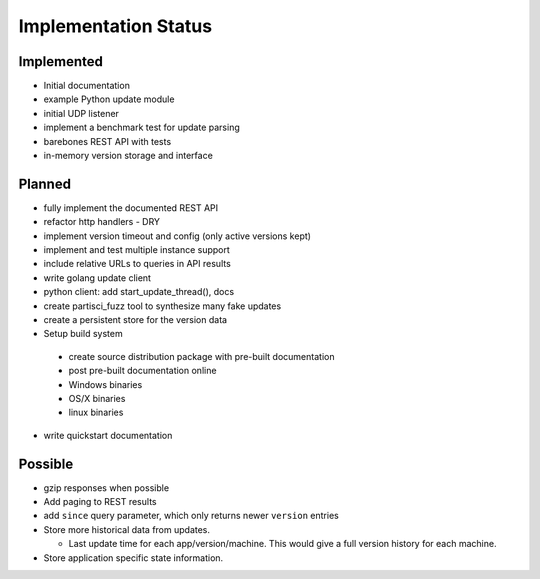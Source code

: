 Implementation Status
=====================

Implemented
-----------

* Initial documentation
* example Python update module
* initial UDP listener
* implement a benchmark test for update parsing
* barebones REST API with tests
* in-memory version storage and interface

Planned
-------

* fully implement the documented REST API
* refactor http handlers - DRY
* implement version timeout and config (only active versions kept)
* implement and test multiple instance support
* include relative URLs to queries in API results
* write golang update client
* python client: add start_update_thread(), docs
* create partisci_fuzz tool to synthesize many fake updates
* create a persistent store for the version data
* Setup build system

 * create source distribution package with pre-built documentation
 * post pre-built documentation online
 * Windows binaries
 * OS/X binaries
 * linux binaries

* write quickstart documentation

Possible
--------

* gzip responses when possible
* Add paging to REST results
* add ``since`` query parameter, which only returns newer ``version`` entries
* Store more historical data from updates.

  * Last update time for each app/version/machine. This would give a full version history for each machine.

* Store application specific state information.
